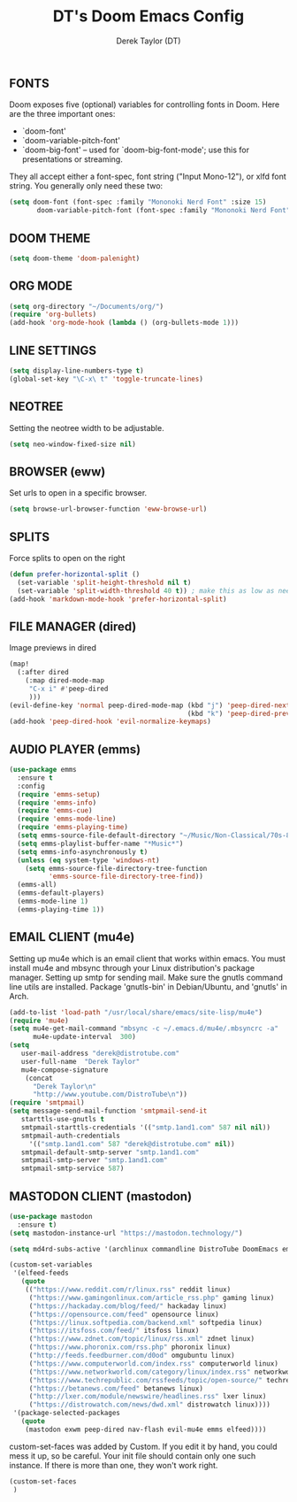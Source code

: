#+TITLE: DT's Doom Emacs Config
#+AUTHOR: Derek Taylor (DT)
#+STARTUP: showeverything

** FONTS
Doom exposes five (optional) variables for controlling fonts in Doom. Here
are the three important ones:

+ `doom-font'
+ `doom-variable-pitch-font'
+ `doom-big-font' -- used for `doom-big-font-mode'; use this for
  presentations or streaming.

They all accept either a font-spec, font string ("Input Mono-12"), or xlfd
font string. You generally only need these two:

#+BEGIN_SRC emacs-lisp
(setq doom-font (font-spec :family "Mononoki Nerd Font" :size 15)
       doom-variable-pitch-font (font-spec :family "Mononoki Nerd Font" :size 15))
#+END_SRC

** DOOM THEME
#+BEGIN_SRC emacs-lisp
(setq doom-theme 'doom-palenight)
#+END_SRC

** ORG MODE
#+BEGIN_SRC emacs-lisp
(setq org-directory "~/Documents/org/")
(require 'org-bullets)
(add-hook 'org-mode-hook (lambda () (org-bullets-mode 1)))
#+END_SRC

** LINE SETTINGS
 #+BEGIN_SRC emacs-lisp
(setq display-line-numbers-type t)
(global-set-key "\C-x\ t" 'toggle-truncate-lines)
#+END_SRC

** NEOTREE
Setting the neotree width to be adjustable.
#+BEGIN_SRC emacs-lisp
(setq neo-window-fixed-size nil)
#+END_SRC

** BROWSER (eww)
Set urls to open in a specific browser.
#+BEGIN_SRC emacs-lisp
(setq browse-url-browser-function 'eww-browse-url)
#+END_SRC

** SPLITS
Force splits to open on the right
#+BEGIN_SRC emacs-lisp
(defun prefer-horizontal-split ()
  (set-variable 'split-height-threshold nil t)
  (set-variable 'split-width-threshold 40 t)) ; make this as low as needed
(add-hook 'markdown-mode-hook 'prefer-horizontal-split)
#+END_SRC

** FILE MANAGER (dired)
Image previews in dired
#+BEGIN_SRC emacs-lisp
(map!
  (:after dired
    (:map dired-mode-map
     "C-x i" #'peep-dired
     )))
(evil-define-key 'normal peep-dired-mode-map (kbd "j") 'peep-dired-next-file
                                             (kbd "k") 'peep-dired-prev-file)
(add-hook 'peep-dired-hook 'evil-normalize-keymaps)
#+END_SRC

** AUDIO PLAYER (emms)
#+BEGIN_SRC emacs-lisp
(use-package emms
  :ensure t
  :config
  (require 'emms-setup)
  (require 'emms-info)
  (require 'emms-cue)
  (require 'emms-mode-line)
  (require 'emms-playing-time)
  (setq emms-source-file-default-directory "~/Music/Non-Classical/70s-80s/")
  (setq emms-playlist-buffer-name "*Music*")
  (setq emms-info-asynchronously t)
  (unless (eq system-type 'windows-nt)
    (setq emms-source-file-directory-tree-function
          'emms-source-file-directory-tree-find))
  (emms-all)
  (emms-default-players)
  (emms-mode-line 1)
  (emms-playing-time 1))
#+END_SRC

** EMAIL CLIENT (mu4e)
 Setting up mu4e which is an email client that works within emacs.
 You must install mu4e and mbsync through your Linux distribution's
 package manager. Setting up smtp for sending mail. Make sure the gnutls command
 line utils are installed. Package 'gnutls-bin' in Debian/Ubuntu,
 and 'gnutls' in Arch.
 #+BEGIN_SRC emacs-lisp
(add-to-list 'load-path "/usr/local/share/emacs/site-lisp/mu4e")
(require 'mu4e)
(setq mu4e-get-mail-command "mbsync -c ~/.emacs.d/mu4e/.mbsyncrc -a"
      mu4e-update-interval  300)
(setq
   user-mail-address "derek@distrotube.com"
   user-full-name  "Derek Taylor"
   mu4e-compose-signature
    (concat
      "Derek Taylor\n"
      "http://www.youtube.com/DistroTube\n"))
(require 'smtpmail)
(setq message-send-mail-function 'smtpmail-send-it
   starttls-use-gnutls t
   smtpmail-starttls-credentials '(("smtp.1and1.com" 587 nil nil))
   smtpmail-auth-credentials
     '(("smtp.1and1.com" 587 "derek@distrotube.com" nil))
   smtpmail-default-smtp-server "smtp.1and1.com"
   smtpmail-smtp-server "smtp.1and1.com"
   smtpmail-smtp-service 587)
#+END_SRC

** MASTODON CLIENT (mastodon)
#+BEGIN_SRC emacs-lisp
(use-package mastodon
  :ensure t)
(setq mastodon-instance-url "https://mastodon.technology/")
#+END_SRC

#+BEGIN_SRC emacs-lisp
(setq md4rd-subs-active '(archlinux commandline DistroTube DoomEmacs emacs freesoftware lbry linux linux4noobs linuxmasterrace linnuxquestions orgmode qutebrowser suckless Ubuntu unixporn UsabilityPorn vim xmonad))
#+END_SRC

#+BEGIN_SRC emacs-lisp
(custom-set-variables
 '(elfeed-feeds
   (quote
    (("https://www.reddit.com/r/linux.rss" reddit linux)
     ("https://www.gamingonlinux.com/article_rss.php" gaming linux)
     ("https://hackaday.com/blog/feed/" hackaday linux)
     ("https://opensource.com/feed" opensource linux)
     ("https://linux.softpedia.com/backend.xml" softpedia linux)
     ("https://itsfoss.com/feed/" itsfoss linux)
     ("https://www.zdnet.com/topic/linux/rss.xml" zdnet linux)
     ("https://www.phoronix.com/rss.php" phoronix linux)
     ("http://feeds.feedburner.com/d0od" omgubuntu linux)
     ("https://www.computerworld.com/index.rss" computerworld linux)
     ("https://www.networkworld.com/category/linux/index.rss" networkworld linux)
     ("https://www.techrepublic.com/rssfeeds/topic/open-source/" techrepublic linux)
     ("https://betanews.com/feed" betanews linux)
     ("http://lxer.com/module/newswire/headlines.rss" lxer linux)
     ("https://distrowatch.com/news/dwd.xml" distrowatch linux))))
 '(package-selected-packages
   (quote
    (mastodon exwm peep-dired nav-flash evil-mu4e emms elfeed))))
#+END_SRC

custom-set-faces was added by Custom.
If you edit it by hand, you could mess it up, so be careful.
Your init file should contain only one such instance.
If there is more than one, they won't work right.
#+BEGIN_SRC emacs-lisp
(custom-set-faces
 )
#+END_SRC
